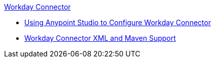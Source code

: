 .xref:index.adoc[Workday Connector]
* xref:workday-connector-studio.adoc[Using Anypoint Studio to Configure Workday Connector]
* xref:workday-connector-xml-maven.adoc[Workday Connector XML and Maven Support]
